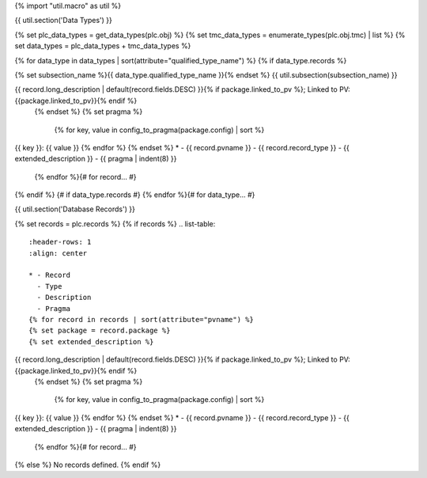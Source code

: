 {% import "util.macro" as util %}

{{ util.section('Data Types') }}

{% set plc_data_types = get_data_types(plc.obj) %}
{% set tmc_data_types = enumerate_types(plc.obj.tmc) | list %}
{% set data_types = plc_data_types + tmc_data_types %}

{% for data_type in data_types | sort(attribute="qualified_type_name") %}
{% if data_type.records %}

{% set subsection_name %}{{ data_type.qualified_type_name }}{% endset %}
{{ util.subsection(subsection_name) }}

.. list-table::
    :header-rows: 1
    :align: center

    * - Record
      - Type
      - Description
      - Pragma
    {% for record in data_type.records | sort(attribute="pvname") %}
    {% set package = record.package %}
    {% set extended_description %}
{{ record.long_description | default(record.fields.DESC) }}{% if package.linked_to_pv %}; Linked to PV: {{package.linked_to_pv}}{% endif %}
    {% endset %}
    {% set pragma %}
        {% for key, value in config_to_pragma(package.config) | sort %}
| {{ key }}: {{ value }}
        {% endfor %}
    {% endset %}
    * - {{ record.pvname }}
      - {{ record.record_type }}
      - {{ extended_description }}
      - {{ pragma | indent(8) }}

    {% endfor %}{# for record... #}
{% endif %} {# if data_type.records #}
{% endfor %}{# for data_type... #}

{{ util.section('Database Records') }}

{% set records = plc.records %}
{% if records %}
.. list-table::
    :header-rows: 1
    :align: center

    * - Record
      - Type
      - Description
      - Pragma
    {% for record in records | sort(attribute="pvname") %}
    {% set package = record.package %}
    {% set extended_description %}
{{ record.long_description | default(record.fields.DESC) }}{% if package.linked_to_pv %}; Linked to PV: {{package.linked_to_pv}}{% endif %}
    {% endset %}
    {% set pragma %}
        {% for key, value in config_to_pragma(package.config) | sort %}
| {{ key }}: {{ value }}
        {% endfor %}
    {% endset %}
    * - {{ record.pvname }}
      - {{ record.record_type }}
      - {{ extended_description }}
      - {{ pragma | indent(8) }}

    {% endfor %}{# for record... #}

{% else %}
No records defined.
{% endif %}
